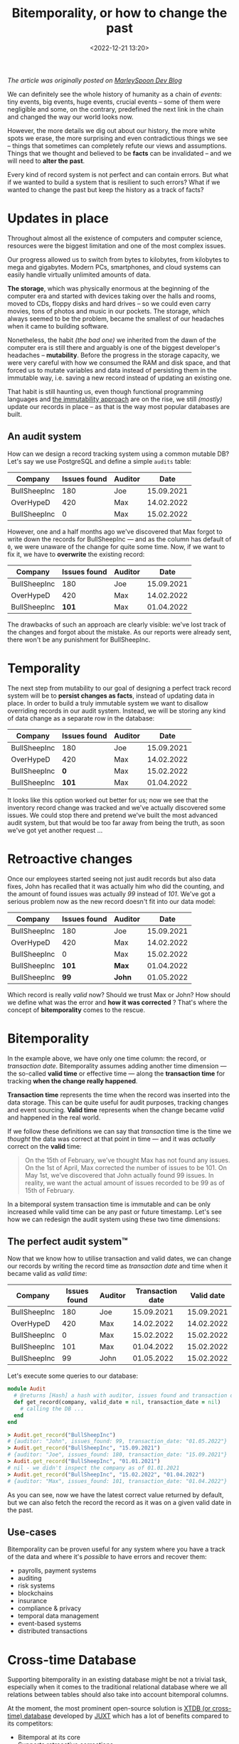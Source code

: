 #+TITLE: Bitemporality, or how to change the past
#+date: <2022-12-21 13:20>
#+filetags: :bitemporality:architecture:databases:

/The article was originally posted on [[https://dev.to/marleyspoon/bitemporality-or-how-to-change-the-past-3k4f][MarleySpoon Dev Blog]]/

We can definitely see the whole history of humanity as a chain of /events/:
tiny events, big events, huge events, crucial events – some of them were negligible and some, on the contrary, predefined the next link in the chain and changed the way our world looks now.

However, the more details we dig out about our history, the more white spots we erase, the more surprising and even contradictious things we see – things that sometimes can completely refute our views and assumptions. Things that we thought and believed to be *facts* can be invalidated – and we will need to *alter the past*.

Every kind of record system is not perfect and can contain errors. But what if we wanted to build a system that is resilient to such errors? What if we wanted to change the past but keep the history as a track of facts?

* Updates in place
Throughout almost all the existence of computers and computer science, resources were the biggest limitation and one of the most complex issues.

Our progress allowed us to switch from bytes to kilobytes, from kilobytes to mega and gigabytes. Modern PCs, smartphones, and cloud systems can easily handle virtually unlimited amounts of data.

*The storage*, which was physically enormous at the beginning of the computer era and started with devices taking over the halls and rooms, moved to CDs, floppy disks and hard drives – so we could even carry movies, tons of photos and music in our pockets. The storage, which always seemed to be the problem, became the smallest of our headaches when it came to building software.

Nonetheless, the habit /(the bad one)/ we inherited from the dawn of the computer era is still there and arguably is one of the biggest developer's headaches – *mutability*. Before the progress in the storage capacity, we were very careful with how we consumed the RAM and disk space, and that forced us to mutate variables and data instead of persisting them in the immutable way, i.e. saving a new record instead of updating an existing one.

That habit is still haunting us, even though functional programming languages and [[https://en.wikipedia.org/wiki/Immutable_object][the immutability approach]] are on the rise, we still /(mostly)/ update our records in place – as that is the way most popular databases are built.

** An audit system
How can we design a record tracking system using a common mutable DB? Let's say we use PostgreSQL and define a simple ~audits~ table:

| Company      | Issues found | Auditor |       Date |
|--------------+--------------+---------+------------|
| BullSheepInc |          180 | Joe     | 15.09.2021 |
| OverHypeD    |          420 | Max     | 14.02.2022 |
| BullSheepInc |            0 | Max     | 15.02.2022 |

However, one and a half months ago we've discovered that Max forgot to write down the records for BullSheepInc — and as the column has default of ~0~, we were unaware of the change for quite some time. Now, if we want to fix it, we have to *overwrite* the existing record:

| Company      | Issues found | Auditor |       Date |
|--------------+--------------+---------+------------|
| BullSheepInc |          180 | Joe     | 15.09.2021 |
| OverHypeD    |          420 | Max     | 14.02.2022 |
| BullSheepInc |        *101* | Max     | 01.04.2022 |

The drawbacks of such an approach are clearly visible: we've lost track of the changes and forgot about the mistake. As our reports were already sent, there won't be any punishment for BullSheepInc.

* Temporality
The next step from mutability to our goal of designing a perfect track record system will be to *persist changes as facts*, instead of updating data in place.
  In order to build a truly immutable system we want to disallow overriding records in our audit system. Instead, we will be storing any kind of data change as a
separate row in the database:

| Company      | Issues found | Auditor |       Date |
|--------------+--------------+---------+------------|
| BullSheepInc | 180          | Joe     | 15.09.2021 |
| OverHypeD    | 420          | Max     | 14.02.2022 |
| BullSheepInc | *0*          | Max     | 15.02.2022 |
| BullSheepInc | *101*        | Max     | 01.04.2022 |

It looks like this option worked out better for us; now we see that the inventory record change was tracked and we've actually discovered some issues.
We could stop there and pretend we've built the most advanced audit system, but that would be too far away from being the truth, as soon we've got yet another request ...

* Retroactive changes
Once our employees started seeing not just audit records but also data fixes, John has recalled that it was actually him who did the counting, and the amount of found issues was actually /99/ instead of /101/.
We've got a serious problem now as the new record doesn't fit into our data model:

| Company      | Issues found | Auditor |       Date |
|--------------+--------------+---------+------------|
| BullSheepInc |          180 | Joe     | 15.09.2021 |
| OverHypeD    |          420 | Max     | 14.02.2022 |
| BullSheepInc |            0 | Max     | 15.02.2022 |
| BullSheepInc |        *101* | *Max*   | 01.04.2022 |
| BullSheepInc |         *99* | *John*  | 01.05.2022 |

Which record is really /valid/ now? Should we trust Max or John? How should we define what was the error and *how it was corrected* ?
That's where the concept of *bitemporality* comes to the rescue.
* Bitemporality
In the example above, we have only one time column: the record, or /transaction date/.
Bitemporality assumes adding another time dimension — the so-called *valid time* or effective time — along the *transaction time* for tracking *when the change really happened*.

*Transaction time* represents the time when the record was inserted into the data storage. This can be quite useful for audit purposes, tracking changes and event sourcing.
*Valid time* represents when the change became /valid/ and happened in the real world.

If we follow these definitions we can say that /transaction/ time is the time we /thought/ the data was correct at that point in time — and it was /actually/ correct on the *valid* time:

#+begin_quote
On the 15th of February, we’ve thought Max has not found any issues.
On the 1st of April, Max corrected the number of issues to be 101.
On May 1st, we’ve discovered that John actually found 99 issues.
In reality, we want the actual amount of issues recorded to be 99 as of 15th of February.
#+end_quote

In a bitemporal system transaction time is immutable and can be only increased while valid time can be any past or future timestamp.
Let's see how we can redesign the audit system using these two time dimensions:

** The perfect audit system™
Now that we know how to utilise transaction and valid dates, we can change our records by writing the record time as /transaction date/ and
time when it became valid as /valid time/:

| Company      | Issues found | Auditor | Transaction date | Valid date |
|--------------+--------------+---------+------------------+------------|
| BullSheepInc |          180 | Joe     |       15.09.2021 | 15.09.2021 |
| OverHypeD    |          420 | Max     |       14.02.2022 | 14.02.2022 |
| BullSheepInc |            0 | Max     |       15.02.2022 | 15.02.2022 |
| BullSheepInc |          101 | Max     |       01.04.2022 | 15.02.2022 |
| BullSheepInc |           99 | John    |       01.05.2022 | 15.02.2022 |

Let's execute some queries to our database:

#+begin_src ruby
module Audit
  # @returns [Hash] a hash with auditor, issues found and transaction date fields
  def get_record(company, valid_date = nil, transaction_date = nil)
    # calling the DB ...
  end
end

> Audit.get_record("BullSheepInc")
# {auditor: "John", issues_found: 99, transaction_date: "01.05.2022"}
> Audit.get_record("BullSheepInc", "15.09.2021")
# {auditor: "Joe", issues_found: 180, transaction_date: "15.09.2021"}
> Audit.get_record("BullSheepInc", "01.01.2021")
# nil - we didn't inspect the company as of 01.01.2021
> Audit.get_record("BullSheepInc", "15.02.2022", "01.04.2022")
# {auditor: "Max", issues_found: 101, transaction_date: "01.04.2022"}
#+end_src

As you can see, now we have the latest correct value returned by default,
but we can also fetch the record the record as it was on a given valid date in the past.

** Use-cases
Bitemporality can be proven useful for any system where you have a track of the data and where it's /possible/ to have errors and recover them:

- payrolls, payment systems
- auditing
- risk systems
- blockchains
- insurance
- compliance & privacy
- temporal data management
- event-based systems
- distributed transactions
* Cross-time Database
Supporting bitemporality in an existing database might be not a trivial task, especially when it comes to the traditional relational database where we all relations between tables should also take into account bitemporal columns.

At the moment, the most prominent open-source solution is [[https://xtdb.com][XTDB (or cross-time) database]] developed by [[https://juxt.pro][JUXT]] which has a lot of benefits compared to its competitors:

- Bitemporal at its core
- Supports retroactive corrections
- Document&graph based (ultimately a store of versioned documents)
- [[https://en.wikipedia.org/wiki/Datalog][Datalog queries]] and SQL support
- Data eviction (supports eviction of active and historical data to assist with technical compliance for information privacy regulations)
- Distributed and scalable
- Unbundled database (can be deployed on top of many existing technologies and databases like Kafka, JDBC, AWS S3)
- Can be easily integrated into any existing JVM application or connected using its REST API

As we will explore more in the next articles, XTDB can be used as a ready solution for building immutable and bitemporal software.
* What's next?
As one can see, bitemporality can be a perfect match for cases where we build systems that are:
1. Tracking the history of changes or how data was changing over time
2. Can potentially have errors, corrections or data adjustments

If we take that concept as the cornerstone of such systems there will be way more chances they will be successful and
we will escape from mutability issues.

We can also recommend some more reading on the topic:

- [[https://martinfowler.com/articles/bitemporal-history.html][Martin Fowler on Bitemporality]]
- [[https://xtdb.com/][XTDB — the open database with temporal graph query]]
- [[https://docs.xtdb.com/concepts/bitemporality/][Bitemporality concept in XTDB docs]]

In the upcoming article we will share our experience working with XTDB, connecting to it from an Elixir application and what we learned from it.

Happy Hacking and stay tuned!

Thanks [[https://dev.to/carpmeister][Carsten]] for the review!
